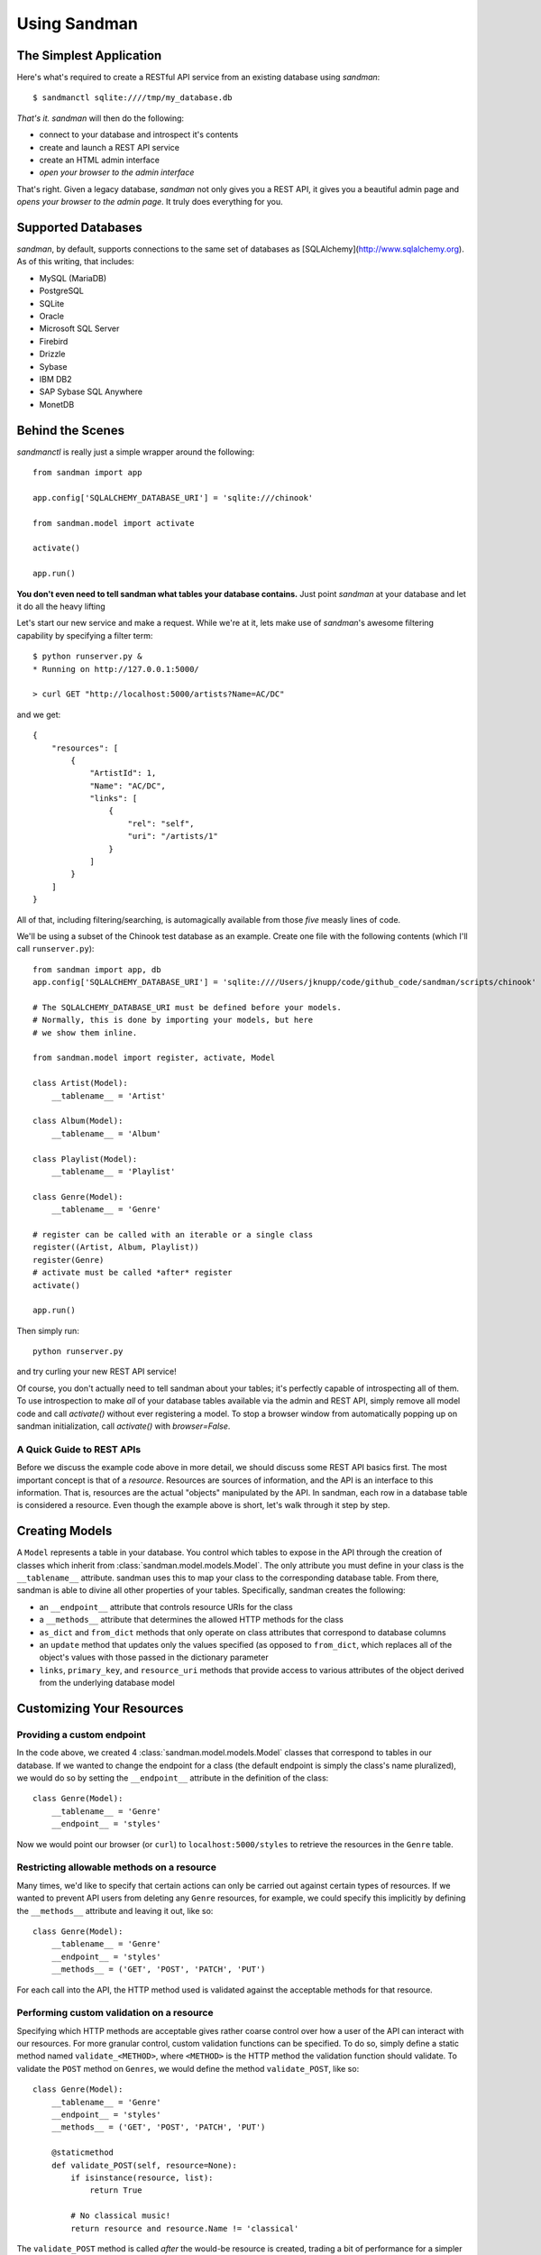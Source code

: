 =============
Using Sandman
=============

The Simplest Application
------------------------

Here's what's required to create a RESTful API service from an existing database using
`sandman`::

    $ sandmanctl sqlite:////tmp/my_database.db

*That's it.* `sandman` will then do the following:

* connect to your database and introspect it's contents
* create and launch a REST API service
* create an HTML admin interface
* *open your browser to the admin interface*

That's right. Given a legacy database, `sandman` not only gives you a REST API,
it gives you a beautiful admin page and *opens your browser to the admin page*.
It truly does everything for you.

Supported Databases
-------------------

`sandman`, by default, supports connections to the same set of databases as
[SQLAlchemy](http://www.sqlalchemy.org). As of this writing, that includes:

* MySQL (MariaDB)
* PostgreSQL
* SQLite
* Oracle
* Microsoft SQL Server
* Firebird
* Drizzle
* Sybase
* IBM DB2
* SAP Sybase SQL Anywhere
* MonetDB

Behind the Scenes
-----------------

`sandmanctl` is really just a simple wrapper around the following::

    from sandman import app

    app.config['SQLALCHEMY_DATABASE_URI'] = 'sqlite:///chinook'

    from sandman.model import activate

    activate()

    app.run()

**You don't even need to tell sandman what tables your database contains.** 
Just point `sandman` at your database and let it do all the heavy lifting

Let's start our new service and make a request. While we're at it, lets make use
of `sandman`'s awesome filtering capability by specifying a filter term::

    $ python runserver.py &
    * Running on http://127.0.0.1:5000/

    > curl GET "http://localhost:5000/artists?Name=AC/DC"

and we get::

    {
        "resources": [
            {
                "ArtistId": 1,
                "Name": "AC/DC",
                "links": [
                    {
                        "rel": "self",
                        "uri": "/artists/1"
                    }
                ]
            }
        ]
    }

All of that, including filtering/searching, is automagically available from
those *five* measly lines of code.


We'll be using a subset of the Chinook test database as an example. 
Create one file with the following contents (which I'll call ``runserver.py``)::

    from sandman import app, db
    app.config['SQLALCHEMY_DATABASE_URI'] = 'sqlite:////Users/jknupp/code/github_code/sandman/scripts/chinook'

    # The SQLALCHEMY_DATABASE_URI must be defined before your models.
    # Normally, this is done by importing your models, but here 
    # we show them inline.

    from sandman.model import register, activate, Model
    
    class Artist(Model):
        __tablename__ = 'Artist'

    class Album(Model):
        __tablename__ = 'Album'

    class Playlist(Model):
        __tablename__ = 'Playlist'

    class Genre(Model):
        __tablename__ = 'Genre'

    # register can be called with an iterable or a single class
    register((Artist, Album, Playlist))
    register(Genre)
    # activate must be called *after* register
    activate()

    app.run()

Then simply run::

    python runserver.py

and try curling your new REST API service!

Of course, you don't actually need to tell sandman about your tables; it's
perfectly capable of introspecting all of them. To use introspection to make
*all* of your database tables available via the admin and REST API, simply
remove all model code and call `activate()` without ever registering a model.
To stop a browser window from automatically popping up on sandman
initialization, call `activate()` with `browser=False`.

A Quick Guide to REST APIs
~~~~~~~~~~~~~~~~~~~~~~~~~~

Before we discuss the example code above in more detail, we should discuss some
REST API basics first. The most important concept is that of a *resource*.
Resources are sources of information, and the API is an interface to this information. 
That is, resources are the actual "objects" manipulated by the API. In sandman, each 
row in a database table is considered a resource. 
Even though the example above is short, let's walk through it step by step.

Creating Models
---------------

A ``Model`` represents a table in your database. You control which tables to
expose in the API through the creation of classes which inherit from 
:class:`sandman.model.models.Model`. The only attribute you must define in your 
class is the ``__tablename__`` attribute. sandman uses this to map your
class to the corresponding database table. From there, sandman is able to divine
all other properties of your tables. Specifically, sandman creates the
following:

- an ``__endpoint__`` attribute that controls resource URIs for the class
- a ``__methods__`` attribute that determines the allowed HTTP methods for the class
- ``as_dict`` and ``from_dict`` methods that only operate on class attributes
  that correspond to database columns
- an ``update`` method that updates only the values specified (as opposed to
  ``from_dict``, which replaces all of the object's values with those passed in
  the dictionary parameter
- ``links``, ``primary_key``, and ``resource_uri`` methods that provide access
  to various attributes of the object derived from the underlying database model

Customizing Your Resources
------------------------------------------

Providing a custom endpoint
~~~~~~~~~~~~~~~~~~~~~~~~~~~

In the code above, we created 4 :class:`sandman.model.models.Model` classes that
correspond to tables in our database. If we wanted to change the endpoint for a
class (the default endpoint is simply the class's name pluralized), we would do
so by setting the ``__endpoint__`` attribute in the definition of the class::

    class Genre(Model):
        __tablename__ = 'Genre'
        __endpoint__ = 'styles'

Now we would point our browser (or ``curl``) to ``localhost:5000/styles`` to
retrieve the resources in the ``Genre`` table.

Restricting allowable methods on a resource
~~~~~~~~~~~~~~~~~~~~~~~~~~~~~~~~~~~~~~~~~~~

Many times, we'd like to specify that certain actions can only be carried out
against certain types of resources. If we wanted to prevent API users from
deleting any ``Genre`` resources, for example, we could specify this implicitly
by defining the ``__methods__`` attribute and leaving it out, like so::


    class Genre(Model):
        __tablename__ = 'Genre'
        __endpoint__ = 'styles'
        __methods__ = ('GET', 'POST', 'PATCH', 'PUT')

For each call into the API, the HTTP method used is validated against the
acceptable methods for that resource. 

Performing custom validation on a resource
~~~~~~~~~~~~~~~~~~~~~~~~~~~~~~~~~~~~~~~~~~

Specifying which HTTP methods are acceptable gives rather coarse control over
how a user of the API can interact with our resources. For more granular
control, custom validation functions can be specified. To do so, simply define a
static method named ``validate_<METHOD>``, where ``<METHOD>`` is the HTTP method
the validation function should validate. To validate the ``POST`` method on
``Genres``, we would define the method ``validate_POST``, like so::

    
    class Genre(Model):
        __tablename__ = 'Genre'
        __endpoint__ = 'styles'
        __methods__ = ('GET', 'POST', 'PATCH', 'PUT')

        @staticmethod
        def validate_POST(self, resource=None):
            if isinstance(resource, list):
                return True

            # No classical music!
            return resource and resource.Name != 'classical'

The ``validate_POST`` method is called *after* the would-be resource is created,
trading a bit of performance for a simpler interface. Instead of needing to
inspect the incoming HTTP request directly, you can make validation decisions
based on the resource itself.

Note that the ``resource`` parameter can be either a single resource or a
collection of resources, so it's usually necessary to check which type you're
dealing with. This will likely change in a future version of sandman.

Project Layout
--------------

In a "real" project, you should divide the code into at least two files: one with the 
``Model`` definitions (``models.py``) and the other with the configuration 
and the ``app.run()`` call (``runserver.py``). 
